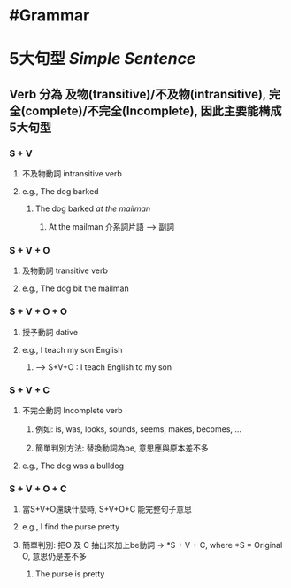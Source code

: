 * #Grammar
* 5大句型 [[Simple Sentence]]
:PROPERTIES:
:collapsed: true
:END:
** Verb 分為 及物(transitive)/不及物(intransitive), 完全(complete)/不完全(Incomplete), 因此主要能構成5大句型
*** S + V
:PROPERTIES:
:collapsed: true
:END:
**** 不及物動詞 intransitive verb
**** e.g., The dog barked
:PROPERTIES:
:collapsed: true
:END:
***** The dog barked /at the mailman/
****** At the mailman 介系詞片語 --> 副詞
*** S + V + O
:PROPERTIES:
:collapsed: true
:END:
**** 及物動詞 transitive verb
**** e.g., The dog bit the mailman
*** S + V + O + O
:PROPERTIES:
:collapsed: true
:END:
**** 授予動詞 dative
**** e.g., I teach my son English
:PROPERTIES:
:collapsed: true
:END:
***** --> S+V+O : I teach English to my son
*** S + V + C
:PROPERTIES:
:collapsed: true
:END:
**** 不完全動詞 Incomplete verb
:PROPERTIES:
:collapsed: true
:END:
***** 例如: is, was, looks, sounds, seems, makes, becomes, ...
***** 簡單判別方法: 替換動詞為be, 意思應與原本差不多
**** e.g., The dog was a bulldog
*** S + V + O + C
:PROPERTIES:
:collapsed: true
:END:
**** 當S+V+O還缺什麼時, S+V+O+C 能完整句子意思
**** e.g., I find the purse pretty
**** 簡單判別: 把O 及 C 抽出來加上be動詞 -> *S + V + C, where *S = Original O, 意思仍是差不多
***** The purse is pretty
